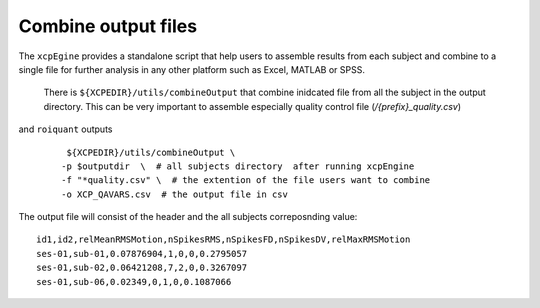 .. _combineoutput:

Combine output files 
======================

The ``xcpEgine`` provides a standalone script that help users to assemble results from each subject 
and combine to a single file for further analysis in any other platform such as Excel, MATLAB or SPSS.
 There is ``${XCPEDIR}/utils/combineOutput`` that combine inidcated file from all the subject in the output 
 directory. This can be  very important to assemble  especially quality control file (`/{prefix}_quality.csv`)
and ``roiquant`` outputs
  ::
  
    ${XCPEDIR}/utils/combineOutput \
   -p $outputdir  \  # all subjects directory  after running xcpEngine
   -f "*quality.csv" \  # the extention of the file users want to combine
   -o XCP_QAVARS.csv  # the output file in csv 


The output file will consist of the header and  the all subjects correposnding value::

    id1,id2,relMeanRMSMotion,nSpikesRMS,nSpikesFD,nSpikesDV,relMaxRMSMotion
    ses-01,sub-01,0.07876904,1,0,0,0.2795057
    ses-01,sub-02,0.06421208,7,2,0,0.3267097
    ses-01,sub-06,0.02349,0,1,0,0.1087066
